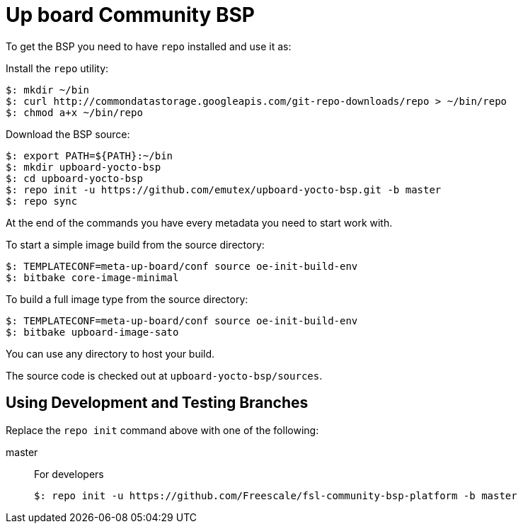 = Up board Community BSP

To get the BSP you need to have `repo` installed and use it as:

Install the `repo` utility:

[source,console]
$: mkdir ~/bin
$: curl http://commondatastorage.googleapis.com/git-repo-downloads/repo > ~/bin/repo
$: chmod a+x ~/bin/repo

Download the BSP source:

[source,console]
$: export PATH=${PATH}:~/bin
$: mkdir upboard-yocto-bsp
$: cd upboard-yocto-bsp
$: repo init -u https://github.com/emutex/upboard-yocto-bsp.git -b master
$: repo sync

At the end of the commands you have every metadata you need to start work with.

To start a simple image build from the source directory:

[source,console]
$: TEMPLATECONF=meta-up-board/conf source oe-init-build-env
$: bitbake core-image-minimal

To build a full image type from the source directory:

[source,console]
$: TEMPLATECONF=meta-up-board/conf source oe-init-build-env
$: bitbake upboard-image-sato

You can use any directory to host your build.

The source code is checked out at `upboard-yocto-bsp/sources`.

== Using Development and Testing Branches

Replace the `repo init` command above with one of the following:

master:: For developers
+
[source,console]
$: repo init -u https://github.com/Freescale/fsl-community-bsp-platform -b master

